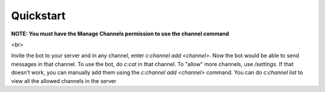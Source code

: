 Quickstart
==========

**NOTE: You must have the Manage Channels permission to use the channel command**

<br>

Invite the bot to your server and in any channel, enter `c:channel add <channel>`. Now the bot would be able to send messages in that channel. To use the bot, do `c:cat` in that channel. To "allow" more channels, use `/settings`. If that doesn't work, you can manually add them using the `c:channel add <channel>` command. You can do `c:channel list` to view all the allowed channels in the server
